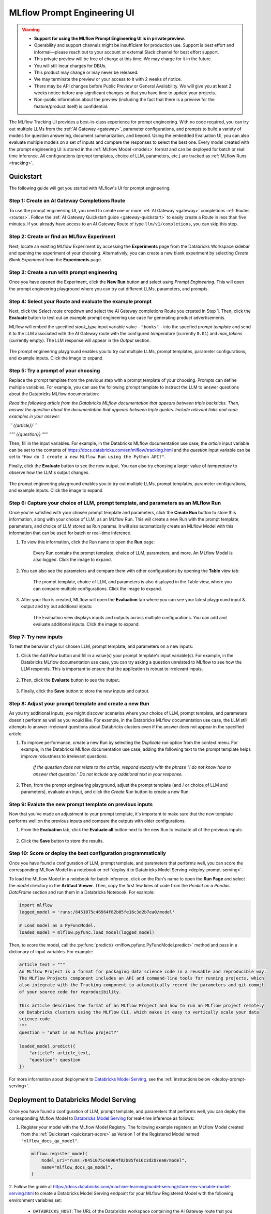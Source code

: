 .. _prompt-engineering:

============================
MLflow Prompt Engineering UI
============================

.. warning::

    - **Support for using the MLflow Prompt Engineering UI is in private preview.**
    - Operability and support channels might be insufficient for production use. Support is best
      effort and informal—please reach out to your account or external Slack channel for best
      effort support.
    - This private preview will be free of charge at this time. We may charge for it in the future.
    - You will still incur charges for DBUs.
    - This product may change or may never be released.
    - We may terminate the preview or your access to it with 2 weeks of notice.
    - There may be API changes before Public Preview or General Availability. We will give you at
      least 2 weeks notice before any significant changes so that you have time to update your
      projects.
    - Non-public information about the preview (including the fact that there is a preview for the
      feature/product itself) is confidential.


The MLflow Tracking UI provides a best-in-class experience for prompt engineering. With no code required,
you can try out multiple LLMs from the :ref:`AI Gateway <gateway>`, parameter configurations, and prompts
to build a variety of models for question answering, document summarization, and beyond. Using the
embedded Evaluation UI, you can also evaluate multiple models on a set of inputs and compare the
responses to select the best one. Every model created with the prompt engineering UI is stored in the
:ref:`MLflow Model <models>` format and can be deployed for batch or real time inference. All
configurations (prompt templates, choice of LLM, parameters, etc.) are tracked as
:ref:`MLflow Runs <tracking>`.

.. _prompt-engineering-quickstart:

Quickstart
==========

The following guide will get you started with MLflow's UI for prompt engineering.

Step 1: Create an AI Gateway Completions Route
----------------------------------------------
To use the prompt engineering UI, you need to create one or more :ref:`AI Gateway <gateway>`
completions :ref:`Routes <routes>`. Follow the
:ref:`AI Gateway Quickstart guide <gateway-quickstart>` to easily create a Route in less than five
minutes. If you already have access to an AI Gateway Route of type ``llm/v1/completions``, you can
skip this step.

Step 2: Create or find an MLflow Experiment
-------------------------------------------
Next, locate an existing MLflow Experiment by accessing the **Experiments** page from the Databricks
Workspace sidebar and opening the experiment of your choosing. Alternatively, you can create a new
blank experiment by selecting *Create Blank Experiment* from the **Experiments** page.

|experiments_tab| |new_experiment|

.. |experiments_tab| image:: ../_static/images/experiments_tab.png
   :width: 48%
   :scale: 50%

.. |new_experiment| image:: ../_static/images/new_experiment.png
   :width: 48%
   :scale: 50%

Step 3: Create a run with prompt engineering
--------------------------------------------
Once you have opened the Experiment, click the **New Run** button and select
*using Prompt Engineering*. This will open the prompt engineering playground where you can try
out different LLMs, parameters, and prompts.

|new_run| |prompt_modal_1|

.. |new_run| image:: ../_static/images/new_run.png
   :width: 25%

.. |prompt_modal_1| image:: ../_static/images/prompt_modal_1.png
   :width: 70%

Step 4: Select your Route and evaluate the example prompt
---------------------------------------------------------
Next, click the *Select route* dropdown and select the AI Gateway completions Route you created in
Step 1. Then, click the **Evaluate** button to test out an example prompt engineering use case
for generating product advertisements.

MLflow will embed the specified *stock_type* input
variable value - ``"books"`` - into the specfied *prompt  template* and send it to the LLM
associated with the AI Gateway route with the configured *temperature* (currently ``0.01``)
and *max_tokens* (currently empty). The LLM response will appear in the *Output* section.

.. figure:: ../_static/images/prompt_modal_2.png
   :scale: 25%
   :align: center

   The prompt engineering playground enables you to try out multiple LLMs, prompt templates,
   parameter configurations, and example inputs. Click the image to expand.


Step 5: Try a prompt of your choosing
-------------------------------------
Replace the prompt template from the previous step with a prompt template of your choosing.
Prompts can define multiple variables. For example, you can use the following prompt template
to instruct the LLM to answer questions about the Databricks MLflow documentation:

*Read the following article from the Databricks MLflow documentation that appears between triple
backticks. Then, answer the question about the documentation that appears between triple quotes.
Include relevant links and code examples in your answer.*

*```{{article}}```*

*"""*
*{{question}}*
*"""*

Then, fill in the input variables. For example, in the Databricks MLflow documentation
use case, the *article* input variable can be set to the contents of
https://docs.databricks.com/en/mlflow/tracking.html and the *question* input variable
can be set to ``"How do I create a new MLflow Run using the Python API?"``.

Finally, click the **Evaluate** button to see the new output. You can also try choosing a larger
value of *temperature* to observe how the LLM's output changes.

.. figure:: ../_static/images/prompt_modal_3.png
   :scale: 25%
   :align: center

   The prompt engineering playground enables you to try out multiple LLMs, prompt templates,
   parameter configurations, and example inputs. Click the image to expand.

Step 6: Capture your choice of LLM, prompt template, and parameters as an MLflow Run
------------------------------------------------------------------------------------
Once you're satisfied with your chosen prompt template and parameters, click the **Create Run**
button to store this information, along with your choice of LLM, as an MLflow Run. This will
create a new Run with the prompt template, parameters, and choice of LLM stored as Run params.
It will also automatically create an MLflow Model with this information that can be used for batch
or real-time inference.

1. To view this information, click the Run name to open the **Run** page:

    .. figure:: ../_static/images/prompt_eng_run_page.png
       :scale: 25%
       :align: center

       Every Run contains the prompt template, choice of LLM, parameters, and more. An MLflow Model
       is also logged. Click the image to expand.

2. You can also see the parameters and compare them with other configurations by opening the **Table**
   view tab:

    .. figure:: ../_static/images/prompt_eng_table_view.png
       :scale: 25%
       :align: center

       The prompt template, choice of LLM, and parameters is also displayed in the Table view,
       where you can compare multiple configurations. Click the image to expand.

3. After your Run is created, MLflow will open the **Evaluation** tab where you can see your latest
   playground input & output and try out additional inputs:

    .. figure:: ../_static/images/eval_view_1.png
       :scale: 25%
       :align: center

       The Evaluation view displays inputs and outputs across multiple configurations. You can add
       and evaluate additional inputs. Click the image to expand.


Step 7: Try new inputs
----------------------
To test the behavior of your chosen LLM, prompt template, and parameters on a new inputs:

1. Click the *Add Row* button and fill in a value(s) your prompt template's input variable(s).
   For example, in the Databricks MLflow documentation use case, you can try asking a question
   unrelated to MLflow to see how the LLM responds. This is important to ensure that the application
   is robust to irrelevant inputs.

    |add_row| |add_row_modal|

    .. |add_row| image:: ../_static/images/add_row.png
       :width: 10%

    .. |add_row_modal| image:: ../_static/images/add_row_modal.png
       :width: 50%

2. Then, click the **Evaluate** button to see the output.

    .. figure:: ../_static/images/evaluate_new_input.png
        :align: center
        :scale: 30%

3. Finally, click the **Save** button to store the new inputs and output.

    .. figure:: ../_static/images/save_new_input.png
        :align: center
        :scale: 30%

Step 8: Adjust your prompt template and create a new Run
--------------------------------------------------------
As you try additional inputs, you might discover scenarios where your choice of LLM, prompt
template, and parameters doesn't perform as well as you would like. For example, in the
Databricks MLflow documentation use case, the LLM still attempts to answer irrelevant
questions about Databricks clusters even if the answer does not appear in the specified article.

1. To improve performance, create a new Run by selecting the *Duplicate run* option from the context
   menu. For example, in the Databricks MLflow documentation use case, adding the following text to
   the prompt template helps improve robustness to irrelevant questions:

    *If the question does not relate to the article, respond exactly with the phrase*
    *"I do not know how to answer that question." Do not include any additional text in your response.*

    .. figure:: ../_static/images/duplicate_run.png
       :scale: 25%
       :align: center

2. Then, from the prompt engineering playground, adjust the prompt template (and / or choice of
   LLM and parameters), evaluate an input, and click the *Create Run* button to create a new Run.

    .. figure:: ../_static/images/prompt_modal_4.png
           :scale: 30%
           :align: center

Step 9: Evalute the new prompt template on previous inputs
----------------------------------------------------------
Now that you've made an adjustment to your prompt template, it's important to make sure that
the new template performs well on the previous inputs and compare the outputs with older
configurations.

1. From the **Evaluation** tab, click the **Evaluate all** button next to the new Run to evaluate
   all of the previous inputs.

.. figure:: ../_static/images/evaluate_all.png
   :scale: 30%
   :align: center

2. Click the **Save** button to store the results.

.. figure:: ../_static/images/evaluate_all_results.png
   :scale: 30%
   :align: center

.. _quickstart-score:

Step 10: Score or deploy the best configuration programmatically
----------------------------------------------------------------
Once you have found a configuration of LLM, prompt template, and parameters that performs well, you
can score the corresponding MLflow Model in a notebook or
:ref:`deploy it to Databricks Model Serving <deploy-prompt-serving>`.

To load the MLflow Model in a notebook for batch inference, click on the Run's name to open the
**Run Page** and select the *model* directory in the **Artifact Viewer**. Then, copy the first few
lines of code from the *Predict on a Pandas DataFrame* section and run them in a Databricks
Notebook. For example:

.. figure:: ../_static/images/load_model.png
   :scale: 30%
   :align: center

.. code-block:: python

    import mlflow
    logged_model = 'runs:/8451075c46964f82b85fe16c3d2b7ea0/model'

    # Load model as a PyFuncModel.
    loaded_model = mlflow.pyfunc.load_model(logged_model)

Then, to score the model, call the :py:func:`predict() <mlflow.pyfunc.PyFuncModel.predict>` method
and pass in a dictionary of input variables. For example:

.. code-block:: python

    article_text = """
    An MLflow Project is a format for packaging data science code in a reusable and reproducible way.
    The MLflow Projects component includes an API and command-line tools for running projects, which
    also integrate with the Tracking component to automatically record the parameters and git commit
    of your source code for reproducibility.

    This article describes the format of an MLflow Project and how to run an MLflow project remotely
    on Databricks clusters using the MLflow CLI, which makes it easy to vertically scale your data
    science code.
    """
    question = "What is an MLflow project?"

    loaded_model.predict({
        "article": article_text,
        "question": question
    })

.. figure:: ../_static/images/prompt_model_notebook_inference.png
   :scale: 30%
   :align: center

For more information about deployment to
`Databricks Model Serving <https://docs.databricks.com/en/machine-learning/model-serving/index.html>`_,
see the :ref:`instructions below <deploy-prompt-serving>`.

.. _deploy-prompt-serving:

Deployment to Databricks Model Serving
======================================
Once you have found a configuration of LLM, prompt template, and parameters that performs well, you
can deploy the corresponding MLflow Model to
`Databricks Model Serving <https://docs.databricks.com/en/machine-learning/model-serving/index.html>`_
for real-time inference as follows:

1. Register your model with the MLflow Model Registry. The following example registers
   an MLflow Model created from the :ref:`Quickstart <quickstart-score>` as Version 1 of the
   Registered Model named ``"mlflow_docs_qa_model"``.

   .. code-block:: python

       mlflow.register_model(
           model_uri="runs:/8451075c46964f82b85fe16c3d2b7ea0/model",
           name="mlflow_docs_qa_model",
       )

2. Follow the guide at https://docs.databricks.com/machine-learning/model-serving/store-env-variable-model-serving.html
to create a Databricks Model Serving endpoint for your MLflow Registered Model with the following
environment variables set:

   * ``DATABRICKS_HOST``: The URL of the Databricks workspace containing the AI Gateway route
     that you used to create the MLflow Model during prompt engineering.
   * ``DATABRICKS_TOKEN``: A Databricks access token corresponding to a user or service principal
     with permission to query the AI Gateway route referenced by the MLflow Model.

   For example:

   .. code-block:: bash

       PUT /api/2.0/serving-endpoints/mlflow_docs_qa/config

       {
           "served_models": [{
               "model_name": "mlflow_docs_qa_model",
               "model_version": "1",
               "workload_size": "Small",
               "scale_to_zero_enabled": true,
               "env_vars": [
                   {
                       "env_var_name": "DATABRICKS_HOST"
                       "secret_scope": "my_secret_scope",
                       "secret_key": "my_databricks_host_secret_key"
                   },
                   {
                       "env_var_name": "DATABRICKS_TOKEN"
                       "secret_scope": "my_secret_scope",
                       "secret_key": "my_databricks_token_secret_key"
                   }
               ]
           }]
        }

3. Once the endpoint has been created, query it using the following syntax:

    .. code-block:: bash

      input='
      {
          "dataframe_records": [
              {
                  "article": "An MLflow Project is a format for packaging data science code...",
                  "question": "What is an MLflow Project?"
              }
          ]
      }'

      echo $sample_input | curl \
        -s \
        -X POST \
        https://your.databricks.workspace.url.com/serving-endpoints/mlflow_docs_qa/invocations \
        -H 'Content-Type: application/json' \
        -u token:$DATABRICKS_TOKEN \
        -d @-


    where ``article`` and ``question`` are replaced with the input variable(s) from your
    prompt template.
